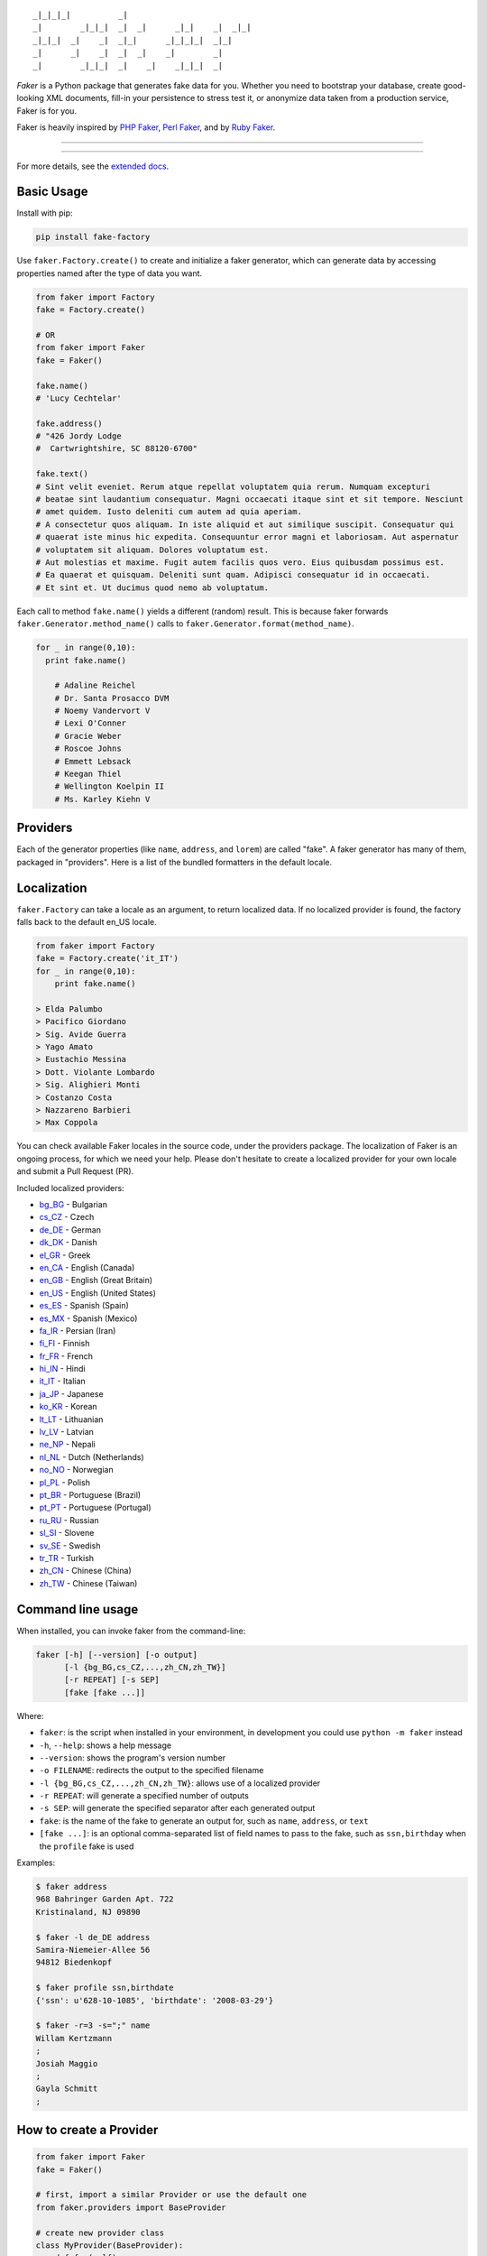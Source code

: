::

    _|_|_|_|          _|
    _|        _|_|_|  _|  _|      _|_|    _|  _|_|
    _|_|_|  _|    _|  _|_|      _|_|_|_|  _|_|
    _|      _|    _|  _|  _|    _|        _|
    _|        _|_|_|  _|    _|    _|_|_|  _|

*Faker* is a Python package that generates fake data for you. Whether
you need to bootstrap your database, create good-looking XML documents,
fill-in your persistence to stress test it, or anonymize data taken from
a production service, Faker is for you.

Faker is heavily inspired by `PHP Faker`_, `Perl Faker`_, and by `Ruby Faker`_.

----

|pypi| |unix_build| |windows_build| |coverage| |downloads| |license|

----

For more details, see the `extended docs`_.

Basic Usage
-----------

Install with pip:

.. code:: bash

    pip install fake-factory

Use ``faker.Factory.create()`` to create and initialize a faker
generator, which can generate data by accessing properties named after
the type of data you want.

.. code:: python


        from faker import Factory
        fake = Factory.create()

        # OR
        from faker import Faker
        fake = Faker()

        fake.name()
        # 'Lucy Cechtelar'

        fake.address()
        # "426 Jordy Lodge
        #  Cartwrightshire, SC 88120-6700"

        fake.text()
        # Sint velit eveniet. Rerum atque repellat voluptatem quia rerum. Numquam excepturi
        # beatae sint laudantium consequatur. Magni occaecati itaque sint et sit tempore. Nesciunt
        # amet quidem. Iusto deleniti cum autem ad quia aperiam.
        # A consectetur quos aliquam. In iste aliquid et aut similique suscipit. Consequatur qui
        # quaerat iste minus hic expedita. Consequuntur error magni et laboriosam. Aut aspernatur
        # voluptatem sit aliquam. Dolores voluptatum est.
        # Aut molestias et maxime. Fugit autem facilis quos vero. Eius quibusdam possimus est.
        # Ea quaerat et quisquam. Deleniti sunt quam. Adipisci consequatur id in occaecati.
        # Et sint et. Ut ducimus quod nemo ab voluptatum.

Each call to method ``fake.name()`` yields a different (random) result.
This is because faker forwards ``faker.Generator.method_name()`` calls
to ``faker.Generator.format(method_name)``.

.. code:: python


    for _ in range(0,10):
      print fake.name()

        # Adaline Reichel
        # Dr. Santa Prosacco DVM
        # Noemy Vandervort V
        # Lexi O'Conner
        # Gracie Weber
        # Roscoe Johns
        # Emmett Lebsack
        # Keegan Thiel
        # Wellington Koelpin II
        # Ms. Karley Kiehn V

Providers
---------

Each of the generator properties (like ``name``, ``address``, and
``lorem``) are called "fake". A faker generator has many of them,
packaged in "providers". Here is a list of the bundled formatters in the
default locale.

Localization
------------

``faker.Factory`` can take a locale as an argument, to return localized
data. If no localized provider is found, the factory falls back to the
default en\_US locale.

.. code:: python

    from faker import Factory
    fake = Factory.create('it_IT')
    for _ in range(0,10):
        print fake.name()

    > Elda Palumbo
    > Pacifico Giordano
    > Sig. Avide Guerra
    > Yago Amato
    > Eustachio Messina
    > Dott. Violante Lombardo
    > Sig. Alighieri Monti
    > Costanzo Costa
    > Nazzareno Barbieri
    > Max Coppola

You can check available Faker locales in the source code, under the
providers package. The localization of Faker is an ongoing process, for
which we need your help. Please don't hesitate to create a localized
provider for your own locale and submit a Pull Request (PR).

Included localized providers:

-  `bg\_BG <http://fake-factory.readthedocs.org/en/master/locales/bg_BG.html>`__ - Bulgarian
-  `cs\_CZ <http://fake-factory.readthedocs.org/en/master/locales/cs_CZ.html>`__ - Czech
-  `de\_DE <http://fake-factory.readthedocs.org/en/master/locales/de_DE.html>`__ - German
-  `dk\_DK <http://fake-factory.readthedocs.org/en/master/locales/dk_DK.html>`__ - Danish
-  `el\_GR <http://fake-factory.readthedocs.org/en/master/locales/el_GR.html>`__ - Greek
-  `en\_CA <http://fake-factory.readthedocs.org/en/master/locales/en_CA.html>`__ - English (Canada)
-  `en\_GB <http://fake-factory.readthedocs.org/en/master/locales/en_GB.html>`__ - English (Great Britain)
-  `en\_US <http://fake-factory.readthedocs.org/en/master/locales/en_US.html>`__ - English (United States)
-  `es\_ES <http://fake-factory.readthedocs.org/en/master/locales/es_ES.html>`__ - Spanish (Spain)
-  `es\_MX <http://fake-factory.readthedocs.org/en/master/locales/es_MX.html>`__ - Spanish (Mexico)
-  `fa\_IR <http://fake-factory.readthedocs.org/en/master/locales/fa_IR.html>`__ - Persian (Iran)
-  `fi\_FI <http://fake-factory.readthedocs.org/en/master/locales/fi_FI.html>`__ - Finnish
-  `fr\_FR <http://fake-factory.readthedocs.org/en/master/locales/fr_FR.html>`__ - French
-  `hi\_IN <http://fake-factory.readthedocs.org/en/master/locales/hi_IN.html>`__ - Hindi
-  `it\_IT <http://fake-factory.readthedocs.org/en/master/locales/it_IT.html>`__ - Italian
-  `ja\_JP <http://fake-factory.readthedocs.org/en/master/locales/ja_JP.html>`__ - Japanese
-  `ko\_KR <http://fake-factory.readthedocs.org/en/master/locales/ko_KR.html>`__ - Korean
-  `lt\_LT <http://fake-factory.readthedocs.org/en/master/locales/lt_LT.html>`__ - Lithuanian
-  `lv\_LV <http://fake-factory.readthedocs.org/en/master/locales/lv_LV.html>`__ - Latvian
-  `ne\_NP <http://fake-factory.readthedocs.org/en/master/locales/ne_NP.html>`__ - Nepali
-  `nl\_NL <http://fake-factory.readthedocs.org/en/master/locales/nl_NL.html>`__ - Dutch (Netherlands)
-  `no\_NO <http://fake-factory.readthedocs.org/en/master/locales/no_NO.html>`__ - Norwegian
-  `pl\_PL <http://fake-factory.readthedocs.org/en/master/locales/pl_PL.html>`__ - Polish
-  `pt\_BR <http://fake-factory.readthedocs.org/en/master/locales/pt_BR.html>`__ - Portuguese (Brazil)
-  `pt\_PT <http://fake-factory.readthedocs.org/en/master/locales/pt_PT.html>`__ - Portuguese (Portugal)
-  `ru\_RU <http://fake-factory.readthedocs.org/en/master/locales/ru_RU.html>`__ - Russian
-  `sl\_SI <http://fake-factory.readthedocs.org/en/master/locales/sl_SI.html>`__ - Slovene
-  `sv\_SE <http://fake-factory.readthedocs.org/en/master/locales/sv_SE.html>`__ - Swedish
-  `tr\_TR <http://fake-factory.readthedocs.org/en/master/locales/tr_TR.html>`__ - Turkish
-  `zh\_CN <http://fake-factory.readthedocs.org/en/master/locales/zh_CN.html>`__ - Chinese (China)
-  `zh\_TW <http://fake-factory.readthedocs.org/en/master/locales/zh_TW.html>`__ - Chinese (Taiwan)

Command line usage
------------------

When installed, you can invoke faker from the command-line:

.. code:: bash

    faker [-h] [--version] [-o output]
          [-l {bg_BG,cs_CZ,...,zh_CN,zh_TW}]
          [-r REPEAT] [-s SEP]
          [fake [fake ...]]

Where:

-  ``faker``: is the script when installed in your environment, in
   development you could use ``python -m faker`` instead

-  ``-h``, ``--help``: shows a help message

-  ``--version``: shows the program's version number

-  ``-o FILENAME``: redirects the output to the specified filename

-  ``-l {bg_BG,cs_CZ,...,zh_CN,zh_TW}``: allows use of a localized
   provider

-  ``-r REPEAT``: will generate a specified number of outputs

-  ``-s SEP``: will generate the specified separator after each
   generated output

-  ``fake``: is the name of the fake to generate an output for, such as
   ``name``, ``address``, or ``text``

-  ``[fake ...]``: is an optional comma-separated list of field names to
   pass to the fake, such as ``ssn,birthday`` when the ``profile`` fake
   is used

Examples:

.. code:: bash

    $ faker address
    968 Bahringer Garden Apt. 722
    Kristinaland, NJ 09890

    $ faker -l de_DE address
    Samira-Niemeier-Allee 56
    94812 Biedenkopf

    $ faker profile ssn,birthdate
    {'ssn': u'628-10-1085', 'birthdate': '2008-03-29'}

    $ faker -r=3 -s=";" name
    Willam Kertzmann
    ;
    Josiah Maggio
    ;
    Gayla Schmitt
    ;

How to create a Provider
------------------------

.. code:: python

    from faker import Faker
    fake = Faker()

    # first, import a similar Provider or use the default one
    from faker.providers import BaseProvider

    # create new provider class
    class MyProvider(BaseProvider):
        def foo(self):
            return 'bar'

    # then add new provider to faker instance
    fake.add_provider(MyProvider)

    # now you can use:
    fake.foo()
    > 'bar'

How to use with factory-boy
---------------------------

.. code:: python

    import factory
    from faker import Factory as FakerFactory
    from myapp.models import Book

    faker = FakerFactory.create()


    class Book(factory.Factory):
        FACTORY_FOR = Book

        title = factory.LazyAttribute(lambda x: faker.sentence(nb_words=4))
        author_name = factory.LazyAttribute(lambda x: faker.name())

Seeding the Generator
---------------------

When using Faker for unit testing, you will often want to generate the same
data set. The generator offers a  ``seed()`` method, which seeds the random
number generator. Calling the same script twice with the same seed produces the
same results.

.. code:: python

    from faker import Faker
    fake = Faker()
    fake.seed(4321)

    print fake.name()
    > Margaret Boehm

Tests
-----

Run tests:

.. code:: bash

    $ python setup.py test

or

.. code:: bash

    $ python -m unittest -v faker.tests

Write documentation for providers:

.. code:: bash

    $ python -m faker > docs.txt


Contribute
----------

Please see `CONTRIBUTING`_.

License
-------

Faker is released under the MIT License. See the bundled `LICENSE`_ file for details.

Credits
-------

-  `FZaninotto`_ / `PHP Faker`_
-  `Distribute`_
-  `Buildout`_
-  `modern-package-template`_


.. _FZaninotto: https://github.com/fzaninotto
.. _PHP Faker: https://github.com/fzaninotto/Faker
.. _Perl Faker: http://search.cpan.org/~jasonk/Data-Faker-0.07/
.. _Ruby Faker: http://faker.rubyforge.org/
.. _Distribute: http://pypi.python.org/pypi/distribute
.. _Buildout: http://www.buildout.org/
.. _modern-package-template: http://pypi.python.org/pypi/modern-package-template
.. _extended docs: http://fake-factory.readthedocs.org/en/latest/
.. _LICENSE: https://github.com/joke2k/faker/blob/master/LICENSE.txt
.. _CONTRIBUTING: https://github.com/joke2k/faker/blob/master/CONTRIBUTING.rst

.. |pypi| image:: https://img.shields.io/pypi/v/fake-factory.svg?style=flat-square&label=version
    :target: https://pypi.python.org/pypi/fake-factory
    :alt: Latest version released on PyPi

.. |coverage| image:: https://img.shields.io/coveralls/joke2k/faker/master.svg?style=flat-square
    :target: https://coveralls.io/r/joke2k/faker?branch=master
    :alt: Test coverage

.. |unix_build| image:: https://img.shields.io/travis/joke2k/faker/master.svg?style=flat-square&label=unix%20build
    :target: http://travis-ci.org/joke2k/faker
    :alt: Build status of the master branch on Mac/Linux

.. |windows_build|  image:: https://img.shields.io/appveyor/ci/joke2k/faker.svg?style=flat-square&label=windows%20build
    :target: https://ci.appveyor.com/project/joke2k/faker
    :alt: Build status of the master branch on Windows

.. |downloads| image:: https://img.shields.io/pypi/dm/fake-factory.svg?style=flat-square
    :target: https://pypi.python.org/pypi/fake-factory
    :alt: Monthly downloads

.. |license| image:: https://img.shields.io/badge/license-MIT-blue.svg?style=flat-square
    :target: https://raw.githubusercontent.com/joke2k/faker/master/LICENSE.txt
    :alt: Package license
